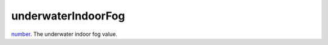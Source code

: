 underwaterIndoorFog
====================================================================================================

`number`_. The underwater indoor fog value.

.. _`number`: ../../../lua/type/number.html
